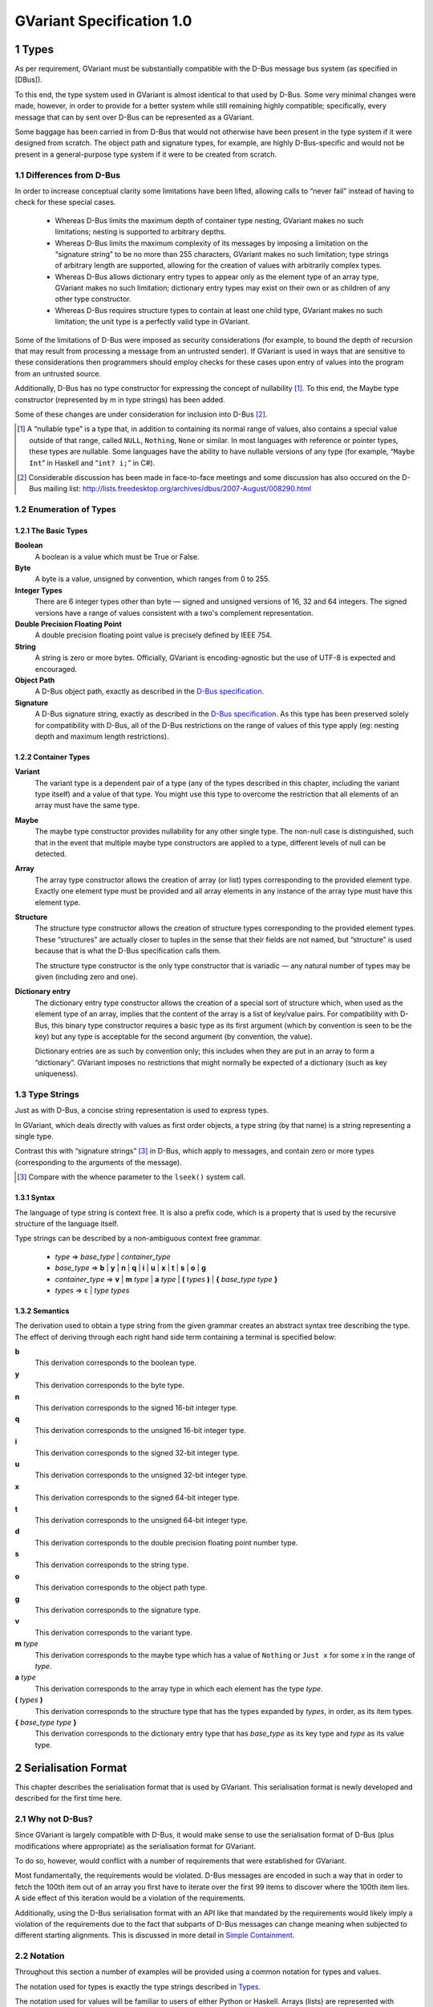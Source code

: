.. sectnum::
.. meta::
   :copyright: Copyright 2007 Allison Karlitskaya
   :license: CC-BY-SA-3.0
..
   This has to be duplicated from above to make it machine-readable by `reuse`:
   SPDX-FileCopyrightText: 2007 Allison Karlitskaya
   SPDX-License-Identifier: CC-BY-SA-3.0

==========================
GVariant Specification 1.0
==========================

*****
Types
*****

As per requirement, GVariant must be substantially compatible with the D-Bus message
bus system (as specified in [DBus]).

To this end, the type system used in GVariant is almost identical to that used by D-Bus.
Some very minimal changes were made, however, in order to provide for a better system
while still remaining highly compatible; specifically, every message that can by sent over
D-Bus can be represented as a GVariant.

Some baggage has been carried in from D-Bus that would not otherwise have been present
in the type system if it were designed from scratch. The object path and signature types,
for example, are highly D-Bus-specific and would not be present in a general-purpose type
system if it were to be created from scratch.

Differences from D-Bus
======================

In order to increase conceptual clarity some limitations have been lifted, allowing calls
to “never fail” instead of having to check for these special cases.

 * Whereas D-Bus limits the maximum depth of container type nesting, GVariant makes
   no such limitations; nesting is supported to arbitrary depths.
 * Whereas D-Bus limits the maximum complexity of its messages by imposing a
   limitation on the “signature string” to be no more than 255 characters, GVariant
   makes no such limitation; type strings of arbitrary length are supported, allowing
   for the creation of values with arbitrarily complex types.
 * Whereas D-Bus allows dictionary entry types to appear only as the element type of
   an array type, GVariant makes no such limitation; dictionary entry types may exist
   on their own or as children of any other type constructor.
 * Whereas D-Bus requires structure types to contain at least one child type, GVariant
   makes no such limitation; the unit type is a perfectly valid type in GVariant.

Some of the limitations of D-Bus were imposed as security considerations (for example,
to bound the depth of recursion that may result from processing a message from an
untrusted sender). If GVariant is used in ways that are sensitive to these considerations
then programmers should employ checks for these cases upon entry of values into the
program from an untrusted source.

Additionally, D-Bus has no type constructor for expressing the concept of nullability [#f1]_. To
this end, the Maybe type constructor (represented by m in type strings) has been added.

Some of these changes are under consideration for inclusion into D-Bus [#f2]_.

.. [#f1] A “nullable type” is a type that, in addition to containing its normal range of values, also contains a
         special value outside of that range, called ``NULL``, ``Nothing``, ``None`` or similar. In most languages with reference
         or pointer types, these types are nullable. Some languages have the ability to have nullable versions of
         any type (for example, “``Maybe Int``” in Haskell and “``int? i;``” in C#).
.. [#f2] Considerable discussion has been made in face-to-face meetings and some discussion has also occured
         on the D-Bus mailing list: http://lists.freedesktop.org/archives/dbus/2007-August/008290.html

Enumeration of Types
====================

The Basic Types
---------------

**Boolean**
   A boolean is a value which must be True or False.

**Byte**
   A byte is a value, unsigned by convention, which ranges from 0 to 255.

**Integer Types**
   There are 6 integer types other than byte — signed and unsigned versions of 16, 32
   and 64 integers. The signed versions have a range of values consistent with a two's
   complement representation.

**Double Precision Floating Point**
   A double precision floating point value is precisely defined by IEEE 754.

**String**
   A string is zero or more bytes. Officially, GVariant is encoding-agnostic but the use
   of UTF-8 is expected and encouraged.

**Object Path**
   A D-Bus object path, exactly as described in the
   `D-Bus specification <https://dbus.freedesktop.org/doc/dbus-specification.html#message-protocol-marshaling-object-path>`__.

**Signature**
   A D-Bus signature string, exactly as described in the
   `D-Bus specification <https://dbus.freedesktop.org/doc/dbus-specification.html#message-protocol-marshaling-signature>`__. As this type
   has been preserved solely for compatibility with D-Bus, all of the D-Bus restrictions
   on the range of values of this type apply (eg: nesting depth and maximum length
   restrictions).

Container Types
---------------

**Variant**
   The variant type is a dependent pair of a type (any of the types described in this
   chapter, including the variant type itself) and a value of that type. You might use this
   type to overcome the restriction that all elements of an array must have the same type.

**Maybe**
   The maybe type constructor provides nullability for any other single type. The non-null
   case is distinguished, such that in the event that multiple maybe type constructors
   are applied to a type, different levels of null can be detected.

**Array**
   The array type constructor allows the creation of array (or list) types corresponding
   to the provided element type. Exactly one element type must be provided and all array
   elements in any instance of the array type must have this element type.

**Structure**
   The structure type constructor allows the creation of structure types corresponding
   to the provided element types. These “structures” are actually closer to tuples in the
   sense that their fields are not named, but “structure” is used because that is what
   the D-Bus specification calls them.

   The structure type constructor is the only type constructor that is variadic — any
   natural number of types may be given (including zero and one).

**Dictionary entry**
   The dictionary entry type constructor allows the creation of a special sort of structure
   which, when used as the element type of an array, implies that the content of the array
   is a list of key/value pairs. For compatibility with D-Bus, this binary type constructor
   requires a basic type as its first argument (which by convention is seen to be the key)
   but any type is acceptable for the second argument (by convention, the value).

   Dictionary entries are as such by convention only; this includes when they are put in
   an array to form a “dictionary”. GVariant imposes no restrictions that might normally
   be expected of a dictionary (such as key uniqueness).

Type Strings
============

Just as with D-Bus, a concise string representation is used to express types.

In GVariant, which deals directly with values as first order objects, a type string (by that
name) is a string representing a single type.

Contrast this with “signature strings” [#f3]_ in D-Bus, which apply to messages, and contain
zero or more types (corresponding to the arguments of the message).

.. [#f3] Compare with the whence parameter to the ``lseek()`` system call.

Syntax
------

The language of type string is context free. It is also a prefix code, which is a property
that is used by the recursive structure of the language itself.

Type strings can be described by a non-ambiguous context free grammar.

 * *type* ⇒ *base_type* | *container_type*
 * *base_type* ⇒ **b** | **y** | **n** | **q** | **i** | **u** | **x** | **t** | **s** | **o** | **g**
 * *container_type* ⇒ **v** | **m** *type* | **a** *type* | **(** *types* **)** | **{** *base_type* *type* **}**
 * *types* ⇒ ε | *type* *types*

Semantics
---------

The derivation used to obtain a type string from the given grammar creates an abstract
syntax tree describing the type. The effect of deriving through each right hand side
term containing a terminal is specified below:

**b**
   This derivation corresponds to the boolean type.
**y**
   This derivation corresponds to the byte type.
**n**
   This derivation corresponds to the signed 16-bit integer type.
**q**
   This derivation corresponds to the unsigned 16-bit integer type.
**i**
   This derivation corresponds to the signed 32-bit integer type.
**u**
   This derivation corresponds to the unsigned 32-bit integer type.
**x**
   This derivation corresponds to the signed 64-bit integer type.
**t**
   This derivation corresponds to the unsigned 64-bit integer type.
**d**
   This derivation corresponds to the double precision floating point number type.
**s**
   This derivation corresponds to the string type.
**o**
   This derivation corresponds to the object path type.
**g**
   This derivation corresponds to the signature type.
**v**
   This derivation corresponds to the variant type.
**m** *type*
   This derivation corresponds to the maybe type which has a value of ``Nothing`` or ``Just
   x`` for some *x* in the range of *type*.
**a** *type*
   This derivation corresponds to the array type in which each element has the type *type*.
**(** *types* **)**
   This derivation corresponds to the structure type that has the types expanded by
   *types*, in order, as its item types.
**{** *base_type* *type* **}**
   This derivation corresponds to the dictionary entry type that has *base_type* as its key
   type and *type* as its value type.

********************
Serialisation Format
********************

This chapter describes the serialisation format that is used by GVariant. This serialisation
format is newly developed and described for the first time here.

Why not D-Bus?
==============

Since GVariant is largely compatible with D-Bus, it would make sense to use the
serialisation format of D-Bus (plus modifications where appropriate) as the serialisation
format for GVariant.

To do so, however, would conflict with a number of requirements that were established
for GVariant.

Most fundamentally, the requirements would be violated. D-Bus messages are encoded in such
a way that in order to fetch the 100th item out of an array you first have to iterate over
the first 99 items to discover where the 100th item lies. A side effect of this iteration
would be a violation of the requirements.

Additionally, using the D-Bus serialisation format with an API like that mandated by
the requirements would likely imply a violation of the requirements due to the fact that subparts
of D-Bus messages can change meaning when subjected to different starting alignments.
This is discussed in more detail in `Simple Containment`_.

Notation
========

Throughout this section a number of examples will be provided using a common notation
for types and values.

The notation used for types is exactly the type strings described in `Types`_.

The notation used for values will be familiar to users of either Python or Haskell. Arrays
(lists) are represented with square brackets and structures (tuples) with parentheses.
Commas separate elements. Strings are single-quoted. Numbers prefixed with ``0x`` are
taken to be hexadecimal.

The constants ``True`` and ``False`` represent the boolean constants. The nulary data
constructor of the maybe type is denoted ``Nothing`` and the unary one ``Just``.

Concepts
========

GVariant value serialisation is a total and injective function from values to pairs of
byte sequences and type strings. Serialisation is deterministic in that there is only one
acceptable “normal form” that results from serialising a given value. Serialisation is non-
surjective: non-normal forms exist.

The byte sequence produced by serialisation is useless without also having the type
string. Put another way, deserialising a byte sequence requires knowing this type.

Before discussing the specifics of serialisation, there are some concepts that are
pervasive in the design of the format that should be understood.

Byte Sequence
-------------

A byte sequence is defined as a sequence of bytes which has a known length. In all cases,
in GVariant, knowing the length is essential to being able to successfully deserialise
a value.

Byte Boundaries
---------------

Starting and ending offsets used in GVariant refer not to byte positions, but to byte
boundaries. For the same reason that it's possible to have *n + 1* prefixes of a string of
length *n*, there are *n + 1* byte boundaries in a byte sequence of size *n*.

.. figure:: gvariant-byte-boundaries.svg
   :align: center
   :name: byte-boundaries

   Byte boundaries

When speaking of the start position of a byte sequence, the index of the starting
boundary happens to correspond to the index of the first byte. When speaking of the
end position, however, the index of the ending boundary will be the index of the last
byte, plus 1. This paradigm is very commonly used and allows for specifying zero-length
byte sequences.

Simple Containment
------------------

A number of container types exist with the ability to have child values. In all cases, the
serialised byte sequence of each child value of the container will appear as a contiguous
sub-sequence of the serialised byte sequence of that container — in exactly the same
form as it would appear if it were on its own. The child byte sequences will appear in
order of their position in the container.

It is the responsibility of the container to be able to determine the start and end (or
equivalently, length) of each child element.

This property permits a container to be deconstructed into child values simply by
referencing a subsequence of the byte sequence of the container as the value of the
child which is an effective way of satisfying the requirements.

This property is not the case for the D-Bus serialisation format. In many cases (for
example, arrays) the encoding of a child value of a D-Bus message will change depending
on the context in which that value appears. As an example: in the case of an array of
doubles, should the value immediately preceding the array end on an offset that is an
even multiple of 8 then the array will contain 4 padding bytes that it would not contain
in the event that the end offset of the preceding value were shifted 4 bytes in either
direction.

Alignment
---------

In order to satisfy the requirement, we must provide programmers with a pointer that they
can comfortably use. On many machines, programmers cannot directly dereference
unaligned values, and even on machines where they can, there is often a performance
hit.

For this reason, all types in the serialisation format have an alignment associated with
them. For strings or single bytes, this alignment is simply 1, but for 32-bit integers (for
example) the alignment is 4. The alignment is a property of a type — all instances of
a type have the same alignment.

All aligned values must start in memory at an address that is an integer multiple of
their alignment.

The alignment of a container type is equal to the largest alignment of any potential
child of that container. This means that, even if an array of 32-bit integers is empty, it
still must be aligned to the nearest multiple of 4 bytes. It also means that the variant
type (described below) has an alignment of 8 (since it could potentially contain a value
of any other type and the maximum alignment is 8).

Fixed Size
----------

To avoid a lot of framing overhead, it is possible to take advantage of the fact that, for
certain types, all instances will have the same size. In this case, the type is said to be a
fixed-sized type, and all of its values are said to be fixed-sized values. Examples are a
single integer and a tuple of an integer and a floating point number. Counterexamples
are a string and an array of integers.

If a type has a fixed size then this fixed size must be an integer multiple of the alignment
of the type. A type never has a fixed size of zero.

If a container type always holds a fixed number of fixed-size items (as in the case of
some structures or dictionary entries) then this container type will also be fixed-sized.

Framing Offsets
---------------

If a container contains non-fixed-size child elements, it is the responsibility of the
container to be able to determine their sizes. This is done using framing offsets.

A framing offset is an integer of some predetermined size. The size is always a power
of 2. The size is determined from the overall size of the container byte sequence. It is
chosen to be just large enough to reference each of the byte boundaries in the container.

As examples, a container of size 0 would have framing offsets of size 0 (since no bits
are required to represent no choice). A container of sizes 1 through 255 would have
framing offsets of size 1 (since 256 choices can be represented with a single byte). A
container of sizes 256 through 65535 would have framing offsets of size 2. A container
of size 65536 would have framing offsets of size 4.

There is no theoretical upper limit in how large a framing offset can be. This fact (along
with the absence of other limitations in the serialisation format) allows for values of
arbitrary size.

When serialising, the proper framing offset size must be determined by “trial and error”
— checking each size to determine if it will work. It is possible, since the size of the
offsets is included in the size of the container, that having larger offsets might bump
the size of the container up into the next category, which would then require larger
offsets. Such containers, however, would not be considered to be in “normal form”. The
smallest possible offset size must be used if the serialised data is to be in normal form.

Framing offsets always appear at the end of containers and are unaligned. They are
always stored in little-endian byte order.

Endianness
----------

Although the framing offsets of serialised data are always stored in little-endian byte
order, the data visible to the user (via the interface mandated by the requirements) is
allowed to be in either big or little-endian byte order. This is referred to as the “encoding
byte order”. When transmitting messages, this byte order should be specified if not
explicitly agreed upon.

The encoding byte order affects the representation of only 7 types of values: those of
the 6 (16, 32 and 64-bit, signed and unsigned) integer types and those of the double
precision floating point type. Conversion between different encoding byte orders is a
simple operation that can usually be performed in-place (but see `Notes on Byteswapping`_ for an
exception).

Serialisation of Base Types
===========================

Base types are handled as follows:

Booleans
--------

A boolean has a fixed size of 1 and an alignment of 1. It has a value of 1 for True or
0 for False.

Bytes
-----

A byte has a fixed size of 1 and an alignment of 1. It may have any valid byte value. By
convention, bytes are unsigned.

Integers
--------

There are 16, 32 and 64-bit signed and unsigned integers. Each integer type is fixed-
sized (to its natural size). Each integer type has alignment equal to its fixed size.
Integers are stored in the encoding byte order. Signed integers are represented in two's
complement.

Double Precision Floating Point
-------------------------------

Double precision floating point numbers have an alignment and a fixed-size of 8.
Doubles are stored in the encoding byte order.

Strings
-------

Including object paths and signature strings, strings are not fixed-sized and have an
alignment of 1. The size of any given serialised string is equal to the length of the string,
plus 1, and the final serialised byte is a nul (0) terminator. The character set encoding
of the string is not specified, but no nul byte is allowed to appear within the content
of the string.

Serialisation of Container Types
================================

Containers are handled as follows:

Variants
--------

Variants are serialised by storing the serialised data of the child, plus a zero byte, plus
the type string of the child.

The zero byte is required because, although type strings are a prefix code, they are not
a suffix code. In the absence of this separator, consider the case of a variant serialised
as two bytes — “ay”. Is this a single byte, ``'a'``, or an empty array of bytes?

Maybes
------

Maybes are encoded differently depending on if their element type is fixed-sized or not.

The alignment of a maybe type is always equal to the alignment of its element type.

Maybe of a Fixed-Size Element
^^^^^^^^^^^^^^^^^^^^^^^^^^^^^

For the ``Nothing`` case, the serialised data is the empty byte sequence.

For the ``Just`` case, the serialised data is exactly equal to the serialised data of the child.
This is always distinguishable from the ``Nothing`` case because all fixed-sized values
have a non-zero size.

Maybe of a Non-Fixed-Size Element
^^^^^^^^^^^^^^^^^^^^^^^^^^^^^^^^^

For the ``Nothing`` case, the serialised data is, again, the empty byte sequence.

For the ``Just`` case, the serialised form is the serialised data of the child element,
followed by a single zero byte. This extra byte ensures that the ``Just`` case is
distinguishable from the ``Nothing`` case even in the event that the child value has a
size of zero.

Arrays
------

Arrays are said to be fixed width arrays or variable width arrays based on if their
element type is a fixed-sized type or not. The encoding of these two cases is very
different.

The alignment of an array type is always equal to the alignment of its element type.

Fixed Width Arrays
^^^^^^^^^^^^^^^^^^

In this case, the serialised form of each array element is packed sequentially, with no
extra padding or framing, to obtain the array. Since all fixed-sized values have a size
that is a multiple of their alignment requirement, and since all elements in the array
will have the same alignment requirements, all elements are automatically aligned.

.. figure:: gvariant-integer-array.svg
   :align: center
   :name: integer-array

   An array of 16-bit integers

The length of the array can be determined by taking the size of the array and dividing
by the fixed element size. This will always work since all fixed-size values have a non-
zero size.

Variable Width Arrays
^^^^^^^^^^^^^^^^^^^^^

In this case, the serialised form of each array element is again packed sequentially.
Unlike the fixed-width case, though, padding bytes may need to be added between the
elements for alignment purposes. These padding bytes must be zeros.

After all of the elements have been added, a framing offset is appended for each
element, in order. The framing offset specifies the end boundary of that element.

.. figure:: gvariant-string-array.svg
   :align: center
   :name: string-array

   An array of strings

The size of each framing offset is a function of the serialised size of the array and the
final framing offset, by identifying the end boundary of the final element in the array
also identifies the start boundary of the framing offsets. Since there is one framing
offset for each element in the array, we can easily determine the length of the array.

.. math::
   length = (size - last\_offset) / offset\_size

To find the start of any element, you simply take the end boundary of the previous
element and round it up to the nearest integer multiple of the array (and therefore
element) alignment. The start of the first element is the start of the array.

Since determining the length of the array relies on our ability to count the number of
framing offsets and since the number of framing offsets is determined from how much
space they take up, zero byte framing offsets are not permitted in arrays, even in the
case where all other serialised data has a size of zero. This special exception avoids
having to divide zero by zero and wonder what the answer is.

Structures
----------

As with arrays, structures are serialised by storing each child item, in sequence,
properly aligned with padding bytes, which must be zero.

After all of the items have been added, a framing offset is appended, in reverse order,
for each non-fixed-sized item that is not the last item in the structure. The framing offset
specifies the end boundary of that element.

The framing offsets are stored in reverse order to allow iterator-based interfaces to
begin iterating over the items in the structure without first measuring the number of
items implied by the type string (an operation which requires time linear to the size
of the string).

.. figure:: gvariant-integer-and-string-structure.svg
   :align: center
   :name: integer-and-string-structure

   A structure containing 16-bit integers and strings

The reason that no framing offset is stored for the last item in the structure is because
its end boundary can be determined by subtracting the size of the framing offsets from
the size of the structure. The number of framing offsets present in any instance of a
structure of a given type can be determined entirely from the type (following the rule
given above).

The reason that no framing offset is stored for fixed-sized items is that their end
boundaries can always be found by adding the fixed size to the start boundary.

To find the start boundary of any item in the structure, simply start from the end
boundary of the nearest preceding non-fixed-size item (or from 0 in the case of no
preceding non-fixed-sized items). From there, round up for alignment and add the fixed
size for each intermediate item. Finally, round up to the alignment of the desired item.

For random access, it seems like this process can take a time linear to the number of
elements in the structure, but it can actually be performed in a very small constant
time. See `Calculating Structure Item Addresses`_.

If all of the items contained in a structure are fixed-size then the structure itself is fixed-
size. Considerations have to be made to satisfy the constraints that are placed on the
value of this fixed size.

First, the fixed size must be non-zero. This case would only occur for structures of the
unit type or structures containing only such structures (recursively). This problem is
solved by arbitrary declaring that the serialised encoding of an instance of the unit type
is a single zero byte (size 1).

Second, the fixed sized must be a multiple of the alignment of the structure. This is
accomplished by adding zero-filled padding bytes to the end of any fixed-width structure
until this property becomes true. These bytes will never result in confusion with respect
to locating framing offsets or the end of a variable-sized child because, by definition,
neither of these things occur inside fixed-sized structures.

The figure above depicts a structure of type ``(nsns)`` and value ``[257, 'xx', 514, '']``. One
framing offset exists for the one non-fixed-sized item that is not the final item (namely,
the string ``'xx'``). The process of “rounding up” to find the start of the second integer
is indicated.

Dictionary Entries
------------------

Dictionary entries are treated as structures with exactly two items — first the key, then
the value. In the case that the key is fixed-sized, there will be no framing offsets, and
in the case the key is non-fixed-size there will be exactly one. As the value is treated as
the last item in the structure, it will never have a framing offset.

Examples
========

This section contains some clarifying examples to demonstrate the serialisation format.
All examples are in little endian byte order.

The example data is given 16 bytes per line, with two characters representing the
value of each byte. For clarity, a number of different notations are used for byte values
depending on purpose.

 * ``'A`` shows that a byte has the ASCII value of ``A`` (65).
 * ``sp`` shows that a byte is an ASCII space character (32).
 * ``\0`` shows that a byte is a zero byte used to mark the end of a string.
 * ``--`` shows that the byte is a zero-filled padding byte used as part of a structure or
   dictionary entry.
 * ``##`` shows that the byte is a zero-filled padding byte used as part of an array.
 * ``@@`` shows that the byte is the zero-filled padding byte at the end of a ``Just`` value.
 * any two hexadecimal digits show that a byte has that value.

Each example specifies a type, a sequence of bytes, and what value this byte sequence
represents when deserialised with the given type.

**String Example**
   With type ``'s'``::

      'h 'e 'l 'l   'o sp 'w 'o   'r 'l 'd \0

   has a value of ``'hello world'``.

**Maybe String**
   With type ``'ms'``::

      'h 'e 'l 'l   'o sp 'w 'o   'r 'l 'd \0   @@

   has a value of ``Just 'hello world'``.

**Array of Booleans Example**
   With type ``'ab'``::

      01 00 00 01   01

   has a value of ``[True, False, False, True, True]``.

**Structure Example**
   With type ``'(si)'``::

      'f 'o 'o \0   ff ff ff ff   04

   has a value of ``('foo', -1)``.

**Structure Array Example**
   With type ``'a(si)'``::

      'h 'i \0 --   fe ff ff ff   03 ## ## ##   'b 'y 'e \0
      ff ff ff ff   04 09

   has a value of ``[('hi', -2), ('bye', -1)]``.

**String Array Example**
   With type ``'as'``::

      'i \0 'c 'a   'n \0 'h 'a   's \0 's 't   'r 'i 'n 'g
      's '? \0 02   06 0a 13

   has a value of ``['i', 'can', 'has', 'strings?']``.

**Nested Structure Example**
   With type ``'((ys)as)'``::

      'i 'c 'a 'n   \0 'h 'a 's   \0 's 't 'r   'i 'n 'g 's
      '? \0 04 05

   has a value of ``(('i', 'can'), ['has', 'strings?'])``.

**Simple Structure Example**
   With type ``'(yy)'``::

      70 80

   has a value of ``(0x70, 0x80)``.

**Padded Structure Example 1**
   With type ``'(iy)'``::

      60 00 00 00   70 -- -- --

   has a value of ``(96, 0x70)``.

**Padded Structure Example 2**
   With type ``'(yi)'``::

      70 -- -- --   60 00 00 00

   has a value of ``(0x70, 96)``.

**Array of Structures Example**
   With type ``'a(iy)'``::

      60 00 00 00   70 -- -- --   88 02 00 00   f7 -- -- --

   has a value of ``[(96, 0x70), (648, 0xf7)]``.

**Array of Bytes Example**
   With type ``'ay'``::

      04 05 06 07

   has a value of ``[0x04, 0x05, 0x06, 0x07]``.

**Array of Integers Example**
   With type ``'ai'``::

      04 00 00 00   02 01 00 00

   has a value of ``[4, 258]``.

**Dictionary Entry Example**
   With type ``'{si}'``::

      'a sp 'k 'e   'y \0 -- --   02 02 00 00   06

   has a value of ``{'a key', 514}``.

Non-Normal Serialised Data
==========================

Nominally, deserialisation is the inverse operation of serialisation. This would imply that
deserialisation should be a bijective partial function.

If deserialisation is a partial function, something must be done about the cases where the
serialised data is not in normal form. Normally this would result in an error being raised.

An Argument Against Errors
--------------------------

The requirements forbids us from scanning the entirety of the serialised byte sequence
at load time; we can not check for normality and issue errors at this time. This leaves
any errors that might occur to be raised as exceptions as the values are accessed.

Faced with the C language's poor (practically non-existent) support for exceptions and
with the idea that any access to a simple data value might possibly fail, this solution
also becomes rapidly untenable.

The only reasonable solution to deal with errors, given our constraints, is to define them
out of existence. Accepting serialised data in non-normal form makes deserialisation
a surjective (but non-injective) total function. All byte sequences deserialise to some
valid value.

For security purposes, what is done with the non-normal values is precisely specified.
One can easily imagine a situation where a content filter is acting on the contents of
messages, regulating access to a security-sensitive component. If one could create a
non-normal form of a message that is interpreted differently by the deserialiser in the
filter and the deserialiser in the security-sensitive component, one could “sneak by”
the filter.

Default Values
--------------

When errors are encountered during deserialisation, lacking the ability to raise an
exception, we are forced into a situation where we must return a valid value of the
expected type. For this reasons, a “default value” is defined for each type. This value
will often be the result of an error encountered during deserialisation.

One might argue that a reduction in robustness comes from ignoring errors and
returning arbitrary values to the user. It should be pointed out, though, that for most
types of serialised data, a random byte error is much more likely to cause the data to
remain in normal form, but with a different value. We cannot capture these cases and
these cases might result in any possible value of a given type being returned to the user.
We are forced to resign ourselves to the fact that the best we can do, in the presence
of corruption, is to ensure that the user receives some value of the correct type.

The default value for each type is:

**Booleans**
   The default boolean value is False.
**Bytes**
   The default byte value is nul.
**Integers**
   The default value for any size of integer (signed or unsigned) is zero.
**Floats**
   The default value for a double precision floating point number is positive zero.
**Strings**
   The default value for a string is the empty string.
**Object Paths**
   The default value for an object path is ``'/'``.
**Signatures**
   The default value for a signature is the nulary signature (ie: the empty string).
**Arrays**
   The default value for an array of any type is the empty array of that type.
**Maybes**
   The default value for a maybe of any type is the ``Nothing`` of that type.
**Structures**
   The default value for a structure type is the structure instance that has for the values
   of each item, the default value for the type of that item.
**Dictionary Entries**
   Similarly to structures, the default value for a dictionary entry type is the dictionary
   entry instance that has its key and value equal to their respective defaults.
**Variants**
   The default variant value is the variant holding a child with the unit type.

Handling Non-Normal Serialised Data
-----------------------------------

On a normally functioning system, non-normal values will not be normally encountered,
so once a problem has been detected, it is acceptable if performance is arbitrarily bad.
For security reasons, however, untrusted data must always be checked for normality as
it is being accessed. Due to the frequency of these checks, they must be fast.

Nearly all rules contained in this section for deserialisation of non-normal data keep this
requirement in mind. Specifically, all rules can be decided in a small constant time (with
a couple of very small exceptions). It would not be permissible, for example, to require
that an array with an inconsistency anywhere among its framing offsets be treated as
an empty array since this would require scanning over all of offsets (linear in the size
of the array) just to determine the array size.

There are only a small number of different sorts of abnormalities that can occur in a
serialised byte sequence. Each of them, along with what to do, is addressed in this
section.

The following list is meant to be a definitive list. If a serialised byte sequence has none
of these problems then it is in normal form. If a serialised byte sequence has any of
these problems then it is not in normal form.

**Wrong Size for Fixed Size Value**
   In the event that the user attempts deserialisation using the type of a fixed-width type
   and a byte sequence of the wrong length, the default value for that type will be used.

**Non-zero Padding Bytes**
   This abnormality occurs when any padding bytes are non-zero. This applies for arrays,
   maybes, structures and dictionary entries. This abnormality is never checked for —
   child values are deserialised from their containers as if the padding was zero-filled.

**Boolean Out of Range**
   In the event that a boolean contains a number other than zero or one it is treated as
   if it were true. This is for purpose of consistency with the user accessing an array
   of booleans directly in C. If, for example, one of the bytes in the array contained the
   number 5, this would evaluate to True in C.

**Possibly Unterminated String**
   If the final byte of the serialised form of a string is not the zero byte then the value
   of the string is taken to be the empty string.

**String with Embedded Nul**
   If a string has a nul character as its final byte, but also contains another nul character
   before this final terminator, the value of the string is taken to be the part of the string
   that precedes the embedded nul. This means that obtaining a C pointer to a string
   is still a constant time operation.

**Invalid Object Path**
   If the serialised form of an object path is not a valid object path followed by a zero
   byte then the default value is used.

**Invalid Signature**
   If the serialised form of a signature string is not a valid D-Bus signature followed by
   a zero byte then the default value is used.

**Wrong Size for Fixed Size Maybe**
   In the event that a maybe instance with a fixed element size is not exactly equal to
   the size of that element, then the value is taken to be ``Nothing``.

**Wrong Size for Fixed Width Array**
   In the event that the serialised size of a fixed-width array is not an integer multiple
   of the fixed element size, the value is taken to be the empty array.

**Start or End Boundary of a Child Falls Outside the Container**
   If the framing offsets (or calculations based on them) indicate that any part of the
   byte sequence of a child value would fall outside of the byte sequence of the parent
   then the child is given the default value for its type.

**End Boundary Precedes Start Boundary**
   If the framing offsets (or calculations based on them) indicate that the end boundary
   of the byte sequence of a child value precedes its start boundary then the child is
   given the default value for its type.

   The end boundary of a child preceding the start boundary may cause the byte
   sequences of two or more children to overlap. This error is ignored for the
   other children. These children are given values that correspond to the normal
   deserialisation process performed on these byte sequences with the type of the child.

   If children in a container are out of sequence then it is the case that this abnormality
   is present. No other specific check is performed for children out of sequence.

**Child Values Overlapping Framing Offsets**
   If the byte sequence of a child value overlaps the framing offsets of the container it
   resides within then this error is ignored. The child is given a value that corresponds
   to the normal deserialisation process performed on this byte sequence (including the
   bytes from the framing offsets) with the type of the child.

**Non-Sense Length for Non-Fixed Width Array**
   In the event that the final framing offset of a non-fixed-width array points to a
   boundary outside of the byte sequence of the array, or indicates a non-integral number
   of framing offsets is present in the array, the value is taken to be the empty array.

**Insufficient Space for Structure Framing Offsets**
   In the event that a serialised structure contains an insufficient space to store the
   requisite number of framing offsets, the error is silently ignored as long as the item
   that is being accessed has its required framing offsets in place. An attempt to access
   an item that requires an offset beyond those available will result in the default value.

Examples
--------

This section contains some clarifying examples to demonstrate the proper
deserialisation of non-normal data.

The byte sequences are presented in the same form as for the normal-form examples.
A brief description is provided for why a value deserialises to the given value.

**Wrong Size for Fixed Size Value**
   With type ``'i'``::

      07 33 90

   has a value of ``0``.

   Since any value with a type of ``'i'`` should have a serialised size of 4, and since only
   3 bytes are given, the default value of zero is used instead.

**Non-zero Padding Bytes**
   With type ``'(yi)'``::

      55 66 77 88   02 01 00 00

   has a value of ``(0x55, 258)``.

   Non-zero padding bytes (``66 77 88``) are simply ignored.

**Boolean Out of Range**
   With type ``'ab'``::

      01 00 03 04   00 01 ff 80   00

   has a value of ``[True, False, True, True, False, True, True, True, False]``.

   Any non-zero booleans are treated as ``True``.

**Unterminated String**
   With type ``'as'``::

      'h 'e 'l 'l   'o sp 'w 'o   'r 'l 'd \0   0b 0c

   has a value of ``['', '']`` (two empty strings).

   The second string deserialises normally as a single nul character, but the first
   string does not contain a nul character. Regardless of the fact that a nul character
   immediately follows it, the first string is replaced with the empty string (the default
   value for strings).

**String with Embedded Nul**
   With type ``'s'``::

      'f 'o 'o \0   'b 'a 'r \0

   has a value of ``'foo'``.

**String with Embedded Nul but None at End**
   With type ``'s'``::

      'f 'o 'o \0   'b 'a 'r

   has a value of ``''`` (the empty string).

   The last byte in the string is always checked to determine if there is a nul and, if not,
   the empty string is used as the value. This includes the case where a nul is present
   elsewhere in the string.

**Wrong Size for Fixed-Size Maybe**
   With type ``'mi'``::

      33 44 55 66   77 88

   has a value of ``Nothing``.

   The only possible way for a value with type ``'mi'`` to be ``Just`` is for its serialised form
   to be exactly 4 bytes.

**Wrong Size for Fixed-Width Array**
   With type ``'a(yy)'``::

      03 04 05 06 07

   has a value of ``[]``.

   With each array element as a pair of bytes, the serialised size of the array should be
   a multiple of two. Since this is not the case, the value of the array is the empty array.

**Start or End Boundary of Child Falls Outside the Container**
   With type ``'(as)'``::

      'f 'o 'o \0   'b 'a 'r \0   'b 'a 'z \0   04 10 0c

   has a value of ``['foo', '', '']``.

   No problems are encountered while unpacking the first element in the array (which
   is marked as falling between byte boundaries 0 and 4). When unpacking the 2nd
   element, its end offset (16) is outside of the bounds of the array. This offset (16) is
   also the start of the 3rd array element. As a result, both of these elements are given
   their default value (the empty string).

**End Boundary Precedes Start Boundary**
   With type ``'(as)'``::

      'f 'o 'o \0   'b 'a 'r \0   'b 'a 'z \0   04 00 0c

   has a value of ``['foo', '', 'foo']``.

   Again, no problems are encountered while unpacking the first element in the array.
   When unpacking the second element it is noticed that the end boundary precedes the
   start. Since this is impossible, the default value of ``''`` is used instead. Unpacking the
   final element (from 0 to 12) occurs without problem. The final element overlaps the
   first element, however, and when assessing its value, the embedded nul character
   causes it to be cut off at ``'foo'``.

**Insufficient Space for Structure Framing Offsets**
   With type ``'(ayayayayay)'``::

      03 02 01

   has a value of ``([3], [2], [1], [], [])``.

   Since this is not a fixed-size value, the fact that it has an impossible size does not cause
   it to receive its default value (ie: there is no concept of “minimum-size”). Unpacking
   the first three items in the structure occurs without a problem (demonstrating that
   the content of a value can overlap the framing offsets). Attempting to unpack the last
   two items fails, however, since the required framing offsets simply do not exist. The
   default values are used instead.

***********************
Implementing the Format
***********************

This chapter contains information about the serialisation format that is not part of its
specification.

This information discusses issues that will arise during implementation of the serialisation
format.

An unfortunate observation is made about the safety of byteswapping operations and a
method is given (along with proof of correctness) that random accesses to the contents of
a structure can be made in constant time, despite the fact that framing offset are omitted
for fixed-sized values.

Notes on Byteswapping
=====================

Implementors may wish to perform in-place byteswapping of serialised GVariant data.
There are a couple of things to consider in this case.

The primary concern arises from the fact that if non-normal serialised data is present
then byteswapping may not be possible.

With a type string of ``(ssn)`` consider the following non-normal serialised data in little-
endian byte order::

   78 00 00 02

The first string has a length of 2 (including the nul terminator) and a value of ``'x'``. The
second string is given its default value of ``''`` as a result of its end offset of 0 preceding
its start offset of 2. Finally, the 16-bit integer, with a start offset of 0 (thus overlapping
the first string) has a value of ``0x78``. The value of the entire structure is ``('x', '', 120)``.

To change this serialised data to be in big-endian byte order requires the swapping of
the bytes of the 16-bit value. To do so, however, would also modify the value of the string
which these bytes overlap. In this case (and in general) there is no way to avoid this
problem.

Because of this problem, any implementation wishing to perform in-place byteswapping
of serialised data must first ensure that the data is in normal form.

There are a couple of cases where this requirement for normal form does not exist. In
the case of any fixed-sized value or variable sized array, no framing offsets are present.
This effectively eliminates the possibility of overlapping data and means that this cases
can be byteswapped in-place without first checking for normality.

Through a fortunate alignment of circumstances, these types (together with strings,
which need not be byteswapped at all) are exactly the sorts of data that an
implementation may wish to make available to the user via a pointer. As a result it is
easy to imagine that an implementation may end up not requiring the ability to in-place
byteswap serialised data except in cases where it is always safe.

Calculating Structure Item Addresses
====================================

In the C language, structures exist in much the same way as they exist in the serialisation
format. Each item in the structure follows the one preceding it as closely as possible,
subject to alignment constraints.

No matter what is done, it is impossible to determine the address of an item in a structure
in C in a constant amount of time. The sizes and alignments of the items preceding it
each need to be considered — a process which can not occur in less than linear time.
The algorithm for doing this is to start at the starting address of the structure and then
for each preceding item in the structure, round up to its alignment requirement and add
its size. Finally, round up to the alignment requirement of the item to be accessed.

This process can be described with a simple algebra containing two types of operations:

 * :math:`(+c)`: add to a natural number, some constant, :math:`c`.
 * :math:`(↑c)`: “align” (round up) a natural number up to the nearest multiple of some constant
   power of two, :math:`2^c`.

Assume that the compiler aligns integer values to their size. To find the address of a 32-
bit integer following a 16-bit integer following an array of 3 64-bit integers, for example,
the following computation must be performed, given the address of the start of the
structure, :math:`s`:

.. math::
   ((↑3);\ (+24);\ (↑1);\ (+2);\ (↑2))\ s

Of course, no modern C compiler saves this computation to be performed at each access.
Instead, the compiler performs the computation at the time of the structure definition
and builds a table containing the starting offset and size of each item in the structure.
Because every item in the structure is of a fixed size and because the start address of
the structure is always appropriately aligned, the address of an item in a structure can
always be specified as a constant relative to the address of the start of that structure.

For our example:

.. math::
   (+28)\ s

Admitting non-fixed-sized items to structures very obviously prevents the starting offset
of items following any non-fixed-sized item from being a constant relative to the start
of the structure. The start address of any item will clearly depend on the end address
of the non-fixed-sized item that most immediately precedes it. Worse than this though,
due to the fact that this end address has no particular alignment, the starting offset of
each item cannot be expressed as a constant offset, even to the end of the non-fixed-
sized item preceding it.

Without discovering another method to build a table, the address computation would
have to be performed, in full, at each access – in linear time. Fortunately, another method
exists, permitting constant-time access to structure members. It is possible to build a
table with each row containing four integers such that this table permits calculating the
start address of any structure item to be performed in only four operations:

.. math::
   ((+a);\ (↑b);\ (+c))\ offsets[i]

Where :math:`offsets` is the array of framing offsets for the structure and :math:`i`, :math:`a`, :math:`b` and :math:`c` are the
four integers from the table. By definition, :math:`offsets[{-1}] = 0`.

Performing the Reduction
------------------------

Essentially, we are interested in a process by which we can reduce any length of
sequence of constant adding and alignment operations to a sequence of length 3, with
the form shown above. We can then perform this small constant number of operations
at each access instead of the full computation.

This reduction process occurs according to the following reduction rules:

**Addition rule**
   :math:`(+a);\ (+b) ⇒ (+(a + b))`

**Greater alignment rule**
   :math:`(↑a);\ (+b);\ (↑c) ⇒ (+(b ↑ a));\ (↑c)`, where :math:`c ≥ a`

**Lesser alignment rule**
   :math:`(↑a);\ (+b);\ (↑c) ⇒ (↑a);\ (+(b ↑ c))`, where :math:`c ≤ a`

We can prove that, using these rules, any sequence of operations can be reduced to
have no more than one alignment operation. If there exist two alignment operations in
the sequence, one of these cases must be true:

 * two alignment operations separated by exactly one addition
 * two adjacent alignment operations
 * two alignment operations separated by more than one addition

In the case that there is exactly one addition separating our two alignment operations
then either the greater or the lesser alignment rule may be immediately applied to
reduce the number of alignment operations by one.

In the case that there are more than one additions, they can be merged down to a single
addition by application of the addition rule before applying one of the alignment rules.
In the case of two adjacent alignment operations, a :math:`(+0)` operation can be introduced
between then before applying one of the alignment rules.

Since we can reduce any sequence of operations to a sequence containing only one
alignment operation, we can further reduce it to the form :math:`(+a);\ (↑b);\ (+c)` by using
the addition rule to merge all of the additions that occur before and after this single
alignment operation.

Computing the Table
-------------------

Based on the reduction rules above, an efficient (but still linear time) algorithm for
computing the entire table at once can be developed.

At all times, the “state so far” is kept as the four variables: :math:`i`, :math:`a`, :math:`b` and :math:`c` such that
getting to the current location is possible by computing :math:`((+a);\ (↑b);\ (+c))` relative to
the :math:`offset[i]`. :math:`i` is kept equal to the index of the framing offset which specifies the end of
the most recently encountered non-fixed-sized item in the structure (or :math:`-1` in the case
that no such item has been encountered). :math:`a`, :math:`b`, :math:`c` start at 0.

Three merge rules are defined to allow any additional operation to be appended to this
sequence without changing the size of the form of the sequence; the merge rules effect
only the integer values of :math:`a`, :math:`b` and :math:`c`.

 1. appending an alignment :math:`d` less than or equal to the current alignment: :math:`(a, b, c) := (a, b, c ↑ d)`
    as a direct result of the lesser alignment rule application :math:`(+a);\ (↑b);\ (+c);\ (↑d) ⇒ (+a);\ (↑b) (+c ↑ d)`.
 2. appending an alignment :math:`d` greater than the current alignment: :math:`(a, b, c) := (a + (c ↑b), d, 0)`
    by the greater alignment rule application :math:`(+a);\ (↑b);\ (+c);\ (↑d) ⇒ (+a);\ (+c ↑ b);\ (↑d)`,
    addition rule application to :math:`(+a + (c ↑ b));\ (↑d)` and harmless appending
    of :math:`(+0)` to give :math:`(+a + (c ↑ b));\ (↑d);\ (+0)`.
 3. appending an addition :math:`e`: :math:`(a, b, c) := (a, b, c + e)` by obvious use of the addition rule
    :math:`(+a);\ (↑b);\ (+c);\ (+e) ⇒ (+a);\ (↑b);\ (+(c + e))`.

Each time a non-fixed-sized item is encountered, :math:`i` is incremented and :math:`a`, :math:`b`, :math:`c` are set
back to zero.

The algorithm is implemented by the following Python function which takes a list of
(alignment, fixed size) pairs as input, representing the structure items. Its output is the
table, given as an array of 4-tuples.

.. code-block:: python

   def generate_table(items):
       (i, a, b, c) = (-1, 0, 0, 0)
       table = []

       for (d, e) in items:
           if d <= b:
               (a, b, c) = (a, b, align(c, d))      # merge rule #1
           else:
               (a, b, c) = (a + align(c, b), d, 0)  # merge rule #2

           table.append ((i, a, b, c))

           if e == -1:                              # item is not fixed-sized
               (i, a, b, c) = (i + 1, 0, 0, 0)
           else:
               (a, b, c) = (a, b, c + e)            # merge rule #3

       return table

It is assumed that ``align(a, b)`` computes :math:`(a ↑ b)`.

Further Reduction
-----------------

The reductions described above are non-confluent. An equivalence on the final
sequence of operations exists. Specifically, if :math:`d` is a multiple of :math:`2^b`, then:

.. math::
   (+a);\ (↑b);\ (+(c + d)) = (+(a + d));\ (↑b); (+c)

This is because, being a multiple of :math:`2^b`, :math:`d` can “pass through” the alignment operation
without change.

Consider, for example, the following:

.. math::
   (n + 16) ↑ 3

It is clear that this is equivalent to

.. math::
   (n ↑ 3) + 16

since there are no low order bits in the binary representation of 16 to be affected by a
rounding operation that clears only the bottom 3 bits.

In the case where only small alignment constraints are encountered (no larger than 8) it
is possible (by shifting multiples of 256 out of :math:`c` into :math:`a`) to ensure that :math:`c` fits into no more
than a single byte. This applies to the serialisation format as specified, considering that
the largest alignment constraint ever encountered is 3.

Plus/And/Or Representation
--------------------------

As a micro-optimisation, after performing the reduction in the previous section, the
resulting values of :math:`a`, :math:`b`, :math:`c` can be transformed such that the calculation can be performed
in only 3 commonly-available machine instructions.

This transformation takes advantage of three simple facts about rounding.

First note that rounding up to the nearest multiple of any number is the same as adding
that number, minus 1, then rounding down to the nearest multiple of that number.

Second, note that rounding down to the nearest multiple of a number that is a power of
two is the same as taking the bitwise and with the bitwise complement of that number
minus 1.

Third, note that the result of rounding to a multiple of a power of 2 results in the
low order bits of the result being cleared. Adding a number less than that multiple to
the result of the rounding can't possibly result in carrying, so using bitwise or is an
equivalent operation.

Keeping in mind that after the reduction in the last section, :math:`c < 2^b`:

.. math::
   ((+a);\ (↑b);\ (+c)\ s) = ((+ (a + 2 - 1));\ (\&\ \sim(2 - 1));\ (|c))\ s)

where :math:`|` denotes bitwise or, :math:`\&` denotes bitwise and, and :math:`\sim` denotes bitwise complement.

We can therefore choose to store the following into the table:

.. math::
   (a + 2^b - 1, \sim(2^b - 1), c)

and for each address we calculate, we are only required to perform an addition, a
bitwise and and a bitwise or.

Proof of Reduction Rules
------------------------

Given a few “intuitive” lemmas, we can prove that the reduction rules are sound.

**Lemma 1**
   .. math::
      \forall{a, b}: (↑a);\ (↑b) = (↑(max(a, b)))

   since alignment is always to powers of two, two successive alignment operations are
   equivalent to the “most powerful” of the two.

**Lemma 2**
   .. math::
      \forall{a, b, c, r}: r = (↑c) ⇒ r(a) + r(b) = r(a + r(b))

   since :math:`r(b)` is already a multiple of :math:`2c` it can “pass through” the second application of
   :math:`r` without change.

**Lemma 3**
   .. math::
      \forall{c}: (0 ↑ c) = 0

Addition Rule
^^^^^^^^^^^^^

Associativity of addition:

.. math::
   \forall{a, b, n}: (n + a) + b = n + (a + b)

which is just the same as:

.. math::
   \forall{a, b, n}: ((+a);\ (+b))\ n = (+(a + b))\ n

By partial instantiation:

.. math::
   \forall{n}: ((+a);\ (+b))\ n = (+(a + b))\ n

and then by extensionality:

.. math::
   (+a);\ (+b) = (+(a + b))

Greater Alignment Rule
^^^^^^^^^^^^^^^^^^^^^^

Let :math:`r = (↑c)` and :math:`s = (↑a)`.

Lemma 2:

.. math::
   \forall{m, n}: s(n) + s(m) = s(s(n) + m)

Lemma 3 allows:

.. math::
   \forall{m, n}: s(n) + s(m) + s(0) = s(s(n) + m)

Repeated application of lemma 2 to the above:

.. math::
   \forall{m, n}: s(n) + s(s(m) + 0) = s(s(n) + m) \\
   \forall{m, n}: s(s(n) + s(m) + 0) = s(s(n) + m)

Which of course is equivalent to:

.. math::
   \forall{m, n}: s(s(n) + s(m)) = s(s(n) + m)

Since addition commutes and we universally quantify over both :math:`m` and :math:`n`, there is no
reason that what works for one won’t work equally well for the other:

.. math::
   \forall{m, n}: s(s(n) + s(m)) = s(n + s(m))

so, clearly:

.. math::
   \forall{m, n}: s(s(n) + m) = s(n + s(m))

Which we can partially instantiate as:

.. math::
   \forall{n}: s(s(n) + b) = s(n + s(b))

It must be true, then, that:

.. math::
   \forall{n}: r(s(s(n) + b)) = r(s(n + s(b)))

Remembering that :math:`r = (↑c)` and :math:`s = (↑a)`:

.. math::
   \forall{n}: ((↑a);\ (↑c))\ ((n ↑ a) + b) = ((↑a);\ (↑c))\ (n + (b ↑ a))

And lemma 1 (since :math:`a ≤ c`) merges this into:

.. math::
   \forall{n}: (↑c)\ ((n ↑ a) + b) = (↑c)\ (n + (b ↑ a)) \\
   \forall{n}: ((↑a);\ (+b);\ (↑c))\ n = ((+(b ↑ a));\ (↑c))\ n

By extensionality:

.. math::
   (↑a);\ (+b);\ (↑c) = (+(b ↑ a));\ (↑c)

Lesser Alignment Rule
^^^^^^^^^^^^^^^^^^^^^

Let :math:`r = (↑a)` and :math:`s = (↑c)`.

Trivially:

.. math::
   \forall{n}: s(r(n) + b) = s(r(n) + b)

From lemma 1, since :math:`c ≤ a`:

.. math::
   \forall{n}: s(s(r(n)) + b) = s(r(n) + b)

Then lemma 2 allows:

.. math::
   \forall{n}: s(r(n)) + s(b) = s(r(n) + b)

Effectively reversing the first application of lemma 1:

.. math::
   \forall{n}: r(n) + s(b) = s(r(n) + b)

Remembering :math:`r = (↑a)` and :math:`s = (↑c)`:

.. math::
   \forall{n}: ((+(b ↑ c));\ (↑a))\ n = ((↑a);\ (+b);\ (↑c))\ n

By extensionality:

.. math::
   (+(b ↑ c)); (↑a) = (↑a); (+b); (↑c)